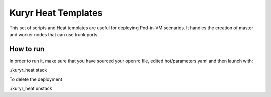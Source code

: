 Kuryr Heat Templates
====================

This set of scripts and Heat templates are useful for deploying Pod-in-VM
scenarios. It handles the creation of master and worker nodes that can use trunk
ports.

How to run
~~~~~~~~~~

In order to run it, make sure that you have sourced your openrc file, edited
hot/parameters.yaml and then launch with:

./kuryr_heat stack

To delete the deployment

./kuryr_heat unstack
